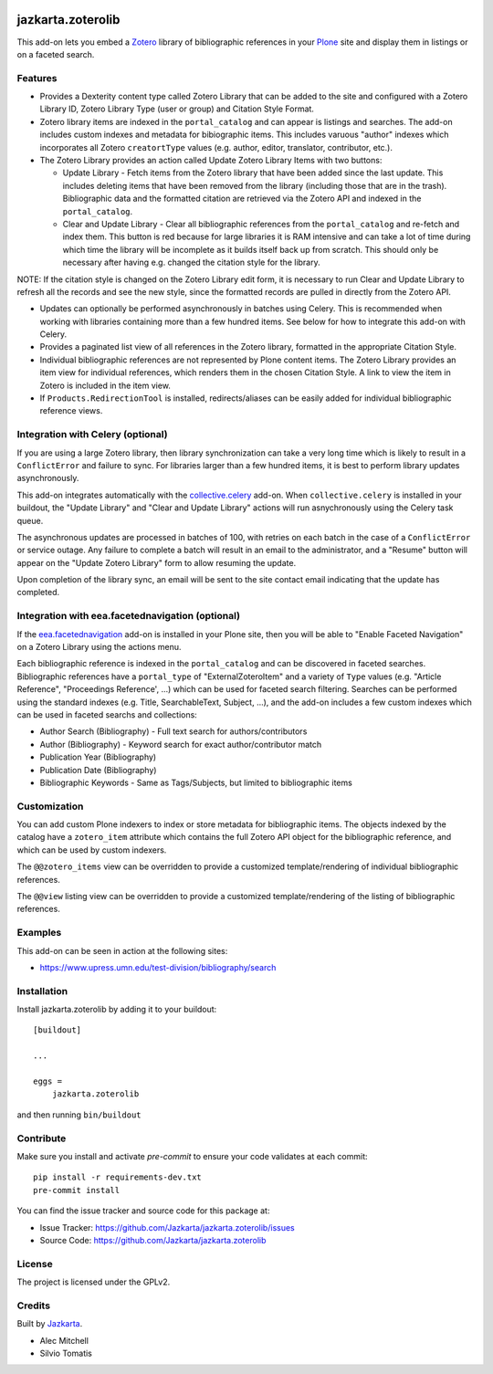 .. This README is meant for consumption by humans and pypi. Pypi can render rst files so please do not use Sphinx features.
   If you want to learn more about writing documentation, please check out: http://docs.plone.org/about/documentation_styleguide.html
   This text does not appear on pypi or github. It is a comment.

.. image:: https://travis-ci.org/collective/jazkarta.zoterolib.svg?branch=master
    :target: https://travis-ci.org/collective/jazkarta.zoterolib

.. image:: https://coveralls.io/repos/github/collective/jazkarta.zoterolib/badge.svg?branch=master
    :target: https://coveralls.io/github/collective/jazkarta.zoterolib?branch=master
    :alt: Coveralls

.. image:: https://img.shields.io/pypi/v/jazkarta.zoterolib.svg
    :target: https://pypi.python.org/pypi/jazkarta.zoterolib/
    :alt: Latest Version

.. image:: https://img.shields.io/pypi/status/jazkarta.zoterolib.svg
    :target: https://pypi.python.org/pypi/jazkarta.zoterolib
    :alt: Egg Status

.. image:: https://img.shields.io/pypi/pyversions/jazkarta.zoterolib.svg?style=plastic   :alt: Supported - Python Versions

.. image:: https://img.shields.io/pypi/l/jazkarta.zoterolib.svg
    :target: https://pypi.python.org/pypi/jazkarta.zoterolib/
    :alt: License


==================
jazkarta.zoterolib
==================

This add-on lets you embed a `Zotero <https://www.zotero.org/>`_ library of bibliographic references in your `Plone <http://plone.org>`_ site 
and display them in listings or on a faceted search.


Features
--------

- Provides a Dexterity content type called Zotero Library that can be added to
  the site and configured with a Zotero Library ID, Zotero Library Type (user or
  group) and Citation Style Format.
- Zotero library items are indexed in the ``portal_catalog`` and can appear is
  listings and searches. The add-on includes custom indexes and metadata for
  bibiographic items. This includes varuous "author" indexes which incorporates
  all Zotero ``creatortType`` values (e.g. author, editor, translator,
  contributor, etc.).
- The Zotero Library provides an action called Update Zotero Library Items with
  two buttons:

  - Update Library - Fetch items from the Zotero library that have been added
    since the last update. This includes deleting items that have been removed
    from the library (including those that are in the trash). Bibliographic data
    and the formatted citation are retrieved via the Zotero API and indexed in
    the ``portal_catalog``.
  - Clear and Update Library - Clear all bibliographic references from the
    ``portal_catalog`` and re-fetch and index them. This button is red because
    for large libraries it is RAM intensive and can take a lot of time during
    which time the library will be incomplete as it builds itself back up from
    scratch. This should only be necessary after having e.g. changed the
    citation style for the library.

NOTE: If the citation style is changed on the Zotero Library edit form, it is
necessary to run Clear and Update Library to refresh all the records and see the
new style, since the formatted records are pulled in directly from the Zotero
API.

- Updates can optionally be performed asynchronously in batches using Celery.
  This is recommended when working with libraries containing more than a few hundred
  items. See below for how to integrate this add-on with Celery.
- Provides a paginated list view of all references in the Zotero library,
  formatted in the appropriate Citation Style.
- Individual bibliographic references are not represented by Plone content
  items. The Zotero Library provides an item view for individual
  references, which renders them in the chosen Citation Style. A link to view
  the item in Zotero is included in the item view.
- If ``Products.RedirectionTool`` is installed, redirects/aliases can be easily added
  for individual bibliographic reference views.


Integration with Celery (optional)
----------------------------------

If you are using a large Zotero library, then library synchronization can take a
very long time which is likely to result in a ``ConflictError`` and failure to
sync. For libraries larger than a few hundred items, it is best to perform
library updates asynchronously.

This add-on integrates automatically with the `collective.celery
<https://pypi.python.org/project/collective.celery>`_ add-on. When
``collective.celery`` is installed in your buildout, the "Update Library" and
"Clear and Update Library" actions will run asnychronously using the Celery task
queue.

The asynchronous updates are processed in batches of 100, with retries on each
batch in the case of a ``ConflictError`` or service outage. Any failure to
complete a batch will result in an email to the administrator, and a "Resume"
button will appear on the "Update Zotero Library" form to allow resuming the
update.

Upon completion of the library sync, an email will be sent to the site contact
email indicating that the update has completed.


Integration with eea.facetednavigation (optional)
-------------------------------------------------

If the `eea.facetednavigation
<https://pypi.org/project/eea.facetednavigation/>`_ add-on is installed in your
Plone site, then you will be able to "Enable Faceted Navigation" on a Zotero
Library using the actions menu.

Each bibliographic reference is indexed in the ``portal_catalog`` and can be
discovered in faceted searches. Bibliographic references have a ``portal_type``
of "ExternalZoteroItem" and a variety of ``Type`` values (e.g. "Article
Reference", "Proceedings Reference', ...) which can be used for faceted search
filtering. Searches can be performed using the standard indexes (e.g. Title,
SearchableText, Subject, ...), and the add-on includes a few custom indexes
which can be used in faceted searchs and collections:

- Author Search (Bibliography) - Full text search for authors/contributors
- Author (Bibliography) - Keyword search for exact author/contributor match
- Publication Year (Bibliography)
- Publication Date (Bibliography)
- Bibliographic Keywords - Same as Tags/Subjects, but limited to bibliographic
  items


Customization
-------------

You can add custom Plone indexers to index or store metadata for bibliographic
items. The objects indexed by the catalog have a ``zotero_item`` attribute which
contains the full Zotero API object for the bibliographic reference, and which
can be used by custom indexers.

The ``@@zotero_items`` view can be overridden to provide a customized
template/rendering of individual bibliographic references.

The ``@@view`` listing view can be overridden to provide a customized
template/rendering of the listing of bibliographic references.


Examples
--------

This add-on can be seen in action at the following sites:

- https://www.upress.umn.edu/test-division/bibliography/search


Installation
------------

Install jazkarta.zoterolib by adding it to your buildout::

    [buildout]

    ...

    eggs =
        jazkarta.zoterolib


and then running ``bin/buildout``


Contribute
----------

Make sure you install and activate `pre-commit` to ensure your code validates at each commit::

    pip install -r requirements-dev.txt
    pre-commit install

You can find the issue tracker and source code for this package at:

- Issue Tracker: https://github.com/Jazkarta/jazkarta.zoterolib/issues
- Source Code: https://github.com/Jazkarta/jazkarta.zoterolib


License
-------

The project is licensed under the GPLv2.


Credits
-------

Built by `Jazkarta <https://jazkarta.com>`_.

- Alec Mitchell
- Silvio Tomatis
